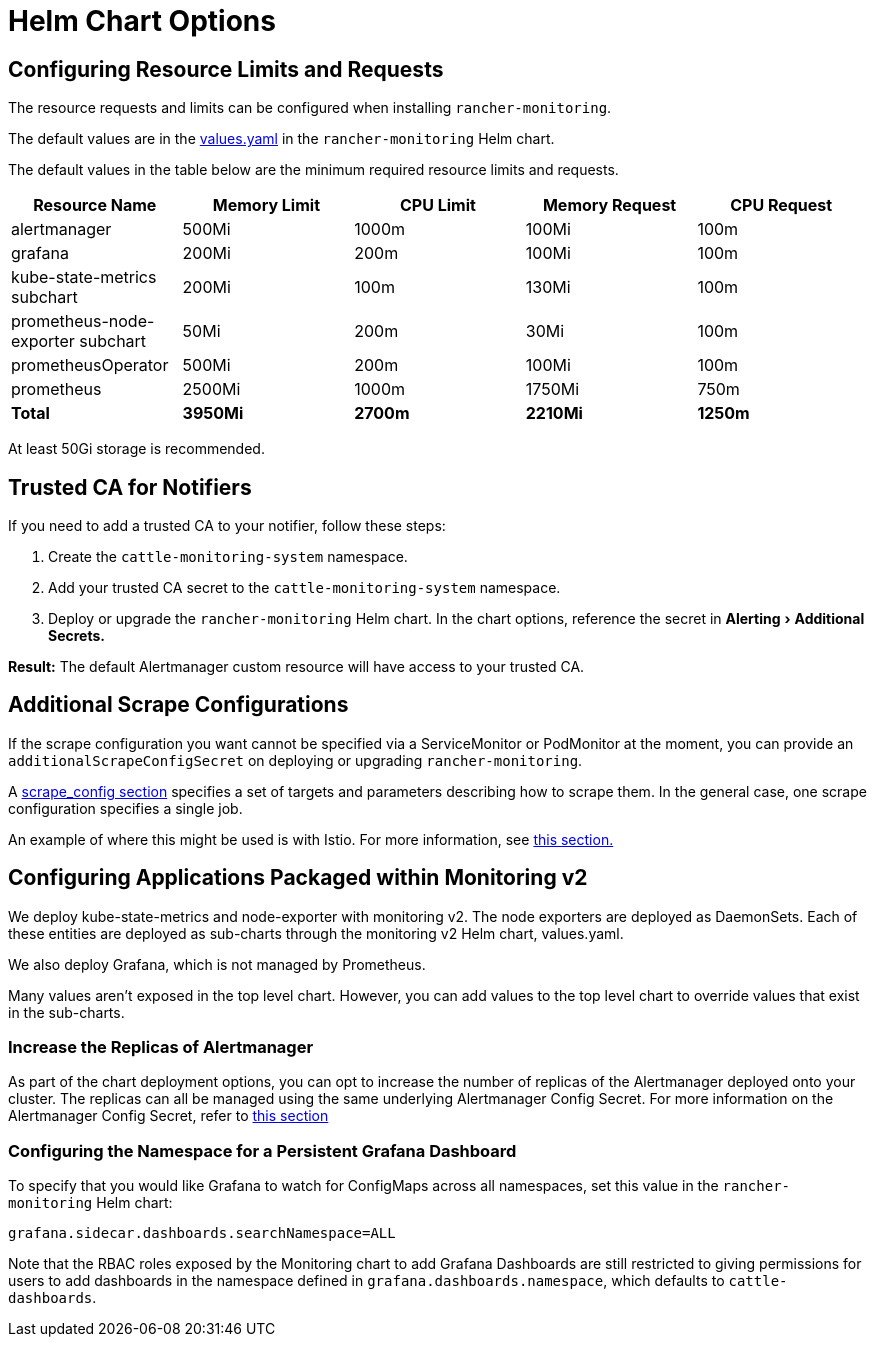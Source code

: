 = Helm Chart Options
:experimental:

== Configuring Resource Limits and Requests

The resource requests and limits can be configured when installing `rancher-monitoring`.

The default values are in the https://github.com/rancher/charts/blob/main/charts/rancher-monitoring/values.yaml[values.yaml] in the `rancher-monitoring` Helm chart.

The default values in the table below are the minimum required resource limits and requests.

|===
| Resource Name | Memory Limit | CPU Limit | Memory Request | CPU Request

| alertmanager
| 500Mi
| 1000m
| 100Mi
| 100m

| grafana
| 200Mi
| 200m
| 100Mi
| 100m

| kube-state-metrics subchart
| 200Mi
| 100m
| 130Mi
| 100m

| prometheus-node-exporter subchart
| 50Mi
| 200m
| 30Mi
| 100m

| prometheusOperator
| 500Mi
| 200m
| 100Mi
| 100m

| prometheus
| 2500Mi
| 1000m
| 1750Mi
| 750m

| *Total*
| *3950Mi*
| *2700m*
| *2210Mi*
| *1250m*
|===

At least 50Gi storage is recommended.

== Trusted CA for Notifiers

If you need to add a trusted CA to your notifier, follow these steps:

. Create the `cattle-monitoring-system` namespace.
. Add your trusted CA secret to the `cattle-monitoring-system` namespace.
. Deploy or upgrade the `rancher-monitoring` Helm chart. In the chart options, reference the secret in menu:Alerting[Additional Secrets.]

*Result:* The default Alertmanager custom resource will have access to your trusted CA.

== Additional Scrape Configurations

If the scrape configuration you want cannot be specified via a ServiceMonitor or PodMonitor at the moment, you can provide an `additionalScrapeConfigSecret` on deploying or upgrading `rancher-monitoring`.

A https://prometheus.io/docs/prometheus/latest/configuration/configuration/#scrape_config[scrape_config section] specifies a set of targets and parameters describing how to scrape them. In the general case, one scrape configuration specifies a single job.

An example of where this might be used is with Istio. For more information, see https://rancher.com/docs/rancher/v2.5/en/istio/configuration-reference/selectors-and-scrape[this section.]

== Configuring Applications Packaged within Monitoring v2

We deploy kube-state-metrics and node-exporter with monitoring v2. The node exporters are deployed as DaemonSets. Each of these entities are deployed as sub-charts through the monitoring v2 Helm chart, values.yaml.

We also deploy Grafana, which is not managed by Prometheus.

Many values aren't exposed in the top level chart. However, you can add values to the top level chart to override values that exist in the sub-charts.

=== Increase the Replicas of Alertmanager

As part of the chart deployment options, you can opt to increase the number of replicas of the Alertmanager deployed onto your cluster. The replicas can all be managed using the same underlying Alertmanager Config Secret. For more information on the Alertmanager Config Secret, refer to link:../../how-to-guides/advanced-user-guides/monitoring-v2-configuration-guides/advanced-configuration/alertmanager.adoc#multiple-alertmanager-replicas[this section]

=== Configuring the Namespace for a Persistent Grafana Dashboard

To specify that you would like Grafana to watch for ConfigMaps across all namespaces, set this value in the `rancher-monitoring` Helm chart:

----
grafana.sidecar.dashboards.searchNamespace=ALL
----

Note that the RBAC roles exposed by the Monitoring chart to add Grafana Dashboards are still restricted to giving permissions for users to add dashboards in the namespace defined in `grafana.dashboards.namespace`, which defaults to `cattle-dashboards`.
